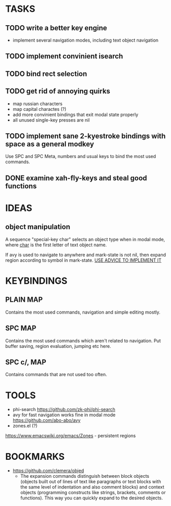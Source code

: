 * TASKS

** TODO write a better key engine
   - implement several navigation modes, including text object navigation

** TODO implement convinient isearch

** TODO bind rect selection

** TODO get rid of annoying quirks
   - map russian characters
   - map capital charactes (?)
   - add more convinient bindings that exit modal state properly
   - all unused single-key presses are nil 

** TODO implement sane 2-kyestroke bindings with space as a general modkey
   Use SPC and SPC Meta, numbers and usual keys to bind the most used commands.   

** DONE examine xah-fly-keys and steal good functions
     
* IDEAS
  
** object manipulation 
   A sequence "special-key char" selects an object type when in modal mode, where _char_ is the first letter of text object name.

   If avy is used to navigate to anywhere and mark-state is not nil, then expand region according to symbol in mark-state. _USE ADVICE TO IMPLEMENT IT_

* KEYBINDINGS

** PLAIN MAP
   Contains the most used commands, navigation and simple editing mostly.
** SPC MAP
   Contains the most used commands which aren't related to navigation. Put buffer saving, region evaluation, jumping etc here.
** SPC c/, MAP
   Contains commands that are not used too often.
* TOOLS
  - phi-search
    https://github.com/zk-phi/phi-search
  - avy for fast navigation 
    works fine in modal mode
    https://github.com/abo-abo/avy
  - zones.el (?)
  https://www.emacswiki.org/emacs/Zones - persistent regions
* BOOKMARKS
  - https://github.com/clemera/objed
    - The expansion commands distinguish between block objects (objects built out of lines of text like paragraphs or text blocks with the same level of indentation and also comment blocks) and context objects (programming constructs like strings, brackets, comments or functions). This way you can quickly expand to the desired objects.


